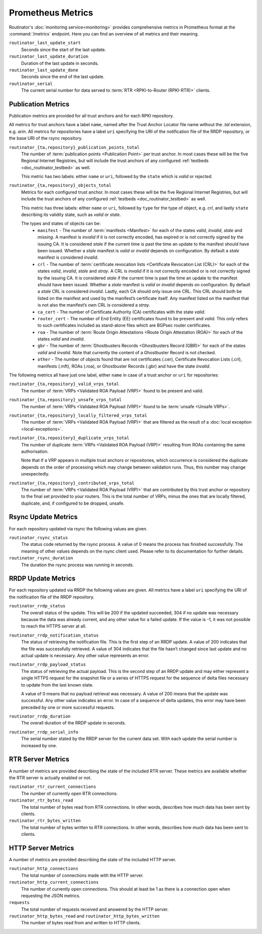 Prometheus Metrics
==================

Routinator's :doc:`monitoring service<monitoring>` provides comprehensive
metrics in Prometheus format at the :command:`/metrics` endpoint. Here you can
find an overview of all metrics and their meaning.

``routinator_last_update_start``
    Seconds since the start of the last update.
    
``routinator_last_update_duration``
    Duration of the last update in seconds.

``routinator_last_update_done``
    Seconds since the end of the last update.

``routinator_serial``
    The current serial number for data served to
    :term:`RTR <RPKI-to-Router (RPKI-RTR)>` clients.

    
.. _doc_routinator_metrics_prometheus_publication:

Publication Metrics
"""""""""""""""""""

Publication metrics are provided for all trust anchors and for each RPKI
repository. 

All metrics for trust anchors have a label ``name``, named after the Trust
Anchor Locator file name without the *.tal* extension, e.g. *arin*. All metrics
for repositories have a label ``uri`` specifying the URI of the notification
file of the RRDP repository, or the base URI of the rsync repository.

``routinator_{ta,repository}_publication_points_total``
    The number of :term:`publication points <Publication Point>` per trust
    anchor. In most cases these will be the five Regional Internet Registries,
    but will include the trust anchors of any configured :ref:`testbeds
    <doc_routinator_testbed>` as well. 
    
    This metric has two labels: either ``name`` or ``uri``, followed by the
    ``state`` which is *valid* or *rejected*.

``routinator_{ta,repository}_objects_total``
    Metrics for each configured trust anchor. In most cases these will be the
    five Regional Internet Registries, but will include the trust anchors of
    any configured :ref:`testbeds <doc_routinator_testbed>` as well. 
    
    This metric has three labels: either ``name`` or ``uri``, followed by
    ``type`` for the type of object, e.g. *crl*, and lastly ``state`` describing
    its validity state, such as *valid* or *stale*.
    
    The types and states of objects can be:
      * ``manifest`` - The number of :term:`manifests <Manifest>` for each of 
        the states *valid*, *invalid*, *stale* and *missing*. A manifest is
        *invalid* if it is not correctly encoded, has expired or is not
        correctly signed by the issuing CA. It is considered *stale* if the
        current time is past the time an update to the manifest should have been
        issued. Whether a *stale* manifest is *valid* or *invalid* depends on
        configuration. By default a *stale* manifest is considered *invalid*.
      * ``crl`` - The number of :term:`certificate revocation lists <Certificate 
        Revocation List (CRL)>` for each of the states *valid*, *invalid*,
        *stale* and *stray*. A CRL is *invalid* if it is not correctly encoded
        or is not correctly signed by the issuing CA. It is considered *stale*
        if the current time is past the time an update to the manifest should
        have been issued. Whether a *stale* manifest is *valid* or *invalid*
        depends on configuration. By default a *stale* CRL is considered
        *invalid*. Lastly, each CA should only issue one CRL. This CRL should
        both be listed on the manifest and used by the manifest’s certificate
        itself. Any manifest listed on the manifest that is not also the
        manifest’s own CRL is considered a *stray*.
      * ``ca_cert`` - The number of Certificate Authority (CA) certificates with 
        the state *valid*.
      * ``router_cert`` - The number of End Entity (EE) certificates found to be
        present and *valid*. This only refers to such certificates included as 
        stand-alone files which are BGPsec router certificates.
      * ``roa`` - The number of :term:`Route Origin Attestations <Route Origin 
        Attestation (ROA)>` for each of the states *valid* and *invalid*.
      * ``gbr`` - The number of :term:`Ghostbusters Records <Ghostbusters Record
        (GBR)>` for each of the states *valid* and *invalid*. Note that
        currently the content of a Ghostbuster Record is not checked.
      * ``other`` - The number of objects found that are not certificates 
        (.cer), Certificate  Revocation Lists (.crl), manifests (.mft), ROAs
        (.roa), or Ghostbuster  Records (.gbr) and have the state *invalid*.

The following metrics all have just one label, either ``name`` in case of a 
trust anchor or ``uri`` for repositories:

``routinator_{ta,repository}_valid_vrps_total``
    The number of :term:`VRPs <Validated ROA Payload (VRP)>` found to be
    present and valid. 
    
``routinator_{ta,repository}_unsafe_vrps_total``
    The number of :term:`VRPs <Validated ROA Payload (VRP)>` found to be
    :term:`unsafe <Unsafe VRPs>`. 
    
``routinator_{ta,repository}_locally_filtered_vrps_total``
    The number of :term:`VRPs <Validated ROA Payload (VRP)>` that are filtered
    as the result of a :doc:`local exception <local-exceptions>`.

``routinator_{ta,repository}_duplicate_vrps_total``
    The number of duplicate :term:`VRPs <Validated ROA Payload (VRP)>`
    resulting from ROAs containing the same authorisation. 

    Note that if a VRP appears in multiple trust anchors or repositories,
    which occurrence is considered the duplicate depends on the order of
    processing which may change between validation runs. Thus, this number
    may change unexpectedly.

``routinator_{ta,repository}_contributed_vrps_total``
    The number of :term:`VRPs <Validated ROA Payload (VRP)>` that are
    contributed by this trust anchor or repository to the final set provided to
    your routers. This is the total number of VRPs, minus the ones that are
    locally filtered, duplicate, and, if configured to be dropped, unsafe.

.. _doc_routinator_metrics_prometheus_rsync:

Rsync Update Metrics
""""""""""""""""""""

For each repository updated via rsync the following values are given.

``routinator_rsync_status``
    The status code returned by the rsync process. A value of 0 means the
    process has finished successfully. The meaning of other values depends
    on the rsync client used. Please refer to its documentation for further
    details.

``routinator_rsync_duration``
    The duration the rsync process was running in seconds.

.. _doc_routinator_metrics_prometheus_rrdp:
    
RRDP Update Metrics
"""""""""""""""""""

For each repository updated via RRDP the following values are given. All metrics 
have a label ``uri`` specifying the URI of the notification file of the RRDP 
repository.

``routinator_rrdp_status``
    The overall status of the update. This will be 200 if the updated
    succeeded, 304 if no update was necessary because the data was already
    current, and any other value for a failed update. If the value is -1,
    it was not possible to reach the HTTPS server at all.

``routinator_rrdp_notification_status``
    The status of retrieving the notification file. This is the first step
    of an RRDP update. A value of 200 indicates that the file was successfully
    retrieved. A value of 304 indicates that the file hasn’t changed since
    last update and no actual update is necessary. Any other value represents
    an error.

``routinator_rrdp_payload_status``
    The status of retrieving the actual payload. This is the second step
    of an RRDP update and may either represent a single HTTPS request for
    the snapshot file or a series of HTTPS request for the sequence of delta
    files necessary to update from the last known state.

    A value of 0 means that no payload retrieval was necessary. A value of
    200 means that the update was successful. Any other value indicates an
    error. In case of a sequence of delta updates, this error may have been
    preceded by one or more successful requests.

``routinator_rrdp_duration``
    The overall duration of the RRDP update in seconds.

``routinator_rrdp_serial_info``
    The serial number stated by the RRDP server for the current data set.
    With each update the serial number is increased by one.

    
.. _doc_routinator_metrics_prometheus_rtr:

RTR Server Metrics
""""""""""""""""""

A number of metrics are provided describing the state of the included RTR
server. These metrics are available whether the RTR server is actually
enabled or not.

``routinator_rtr_current_connections``
   The number of currently open RTR connections.

``routinator_rtr_bytes_read``
   The total number of bytes read from RTR connections. In other words,
   describes how much data has been sent by clients.

``routinator_rtr_bytes_written``
   The total number of bytes written to RTR connections. In other words,
   describes how much data has been sent to clients.

.. _doc_routinator_metrics_prometheus_http:

HTTP Server Metrics
"""""""""""""""""""

A number of metrics are provided describing the state of the included HTTP
server.

``routinator_http_connections``
   The total number of connections made with the HTTP server.

``routinator_http_current_connections``
   The number of currently open connections. This should at least be 1 as
   there is a connection open when requesting the JSON metrics.

``requests``
   The total number of requests received and answered by the HTTP server.

``routinator_http_bytes_read`` and ``routinator_http_bytes_written``
   The number of bytes read from and written to HTTP clients.
